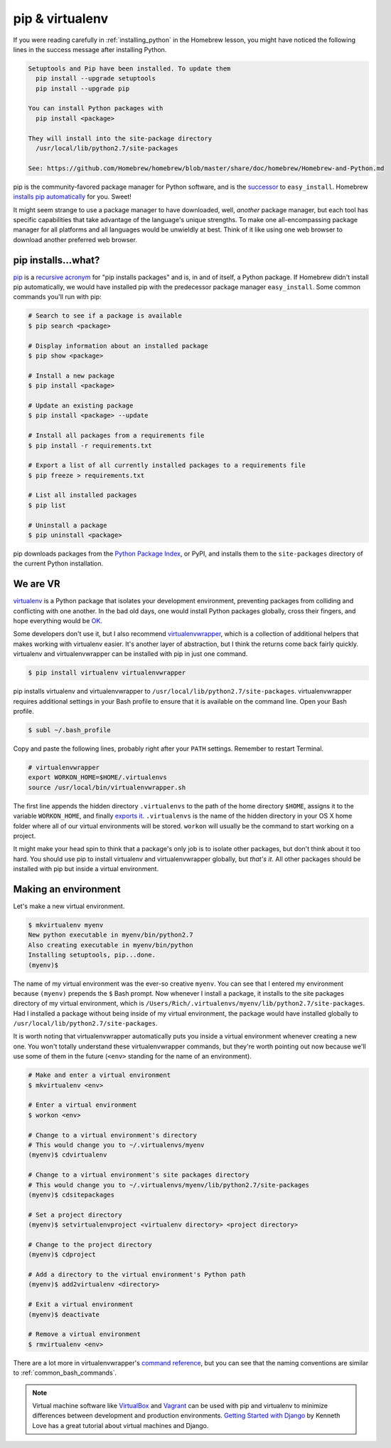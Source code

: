 .. _`pip & virtualenv`:

pip & virtualenv
================

If you were reading carefully in :ref:`installing_python` in the Homebrew lesson, you might have noticed the following lines in the success message after installing Python.

.. code-block:: bash

   Setuptools and Pip have been installed. To update them
     pip install --upgrade setuptools
     pip install --upgrade pip

   You can install Python packages with
     pip install <package>

   They will install into the site-package directory
     /usr/local/lib/python2.7/site-packages

   See: https://github.com/Homebrew/homebrew/blob/master/share/doc/homebrew/Homebrew-and-Python.md

pip is the community-favored package manager for Python software, and is the `successor <http://www.ianbicking.org/blog/2008/12/a-few-corrections-to-on-packaging.html>`_ to ``easy_install``. Homebrew `installs pip automatically <https://github.com/Homebrew/homebrew/blob/master/share/doc/homebrew/Homebrew-and-Python.md#setuptools-pip-etc>`_ for you. Sweet!

It might seem strange to use a package manager to have downloaded, well, *another* package manager, but each tool has specific capabilities that take advantage of the language's unique strengths. To make one all-encompassing package manager for all platforms and all languages would be unwieldly at best. Think of it like using one web browser to download another preferred web browser.

pip installs...what?
--------------------

`pip <https://pip.pypa.io/>`_ is a `recursive acronym <https://en.wikipedia.org/wiki/Recursive_acronym>`_ for "pip installs packages" and is, in and of itself, a Python package. If Homebrew didn't install pip automatically, we would have installed pip with the predecessor package manager ``easy_install``. Some common commands you'll run with pip:

.. code-block:: bash

   # Search to see if a package is available
   $ pip search <package>

   # Display information about an installed package
   $ pip show <package>

   # Install a new package
   $ pip install <package>

   # Update an existing package
   $ pip install <package> --update

   # Install all packages from a requirements file
   $ pip install -r requirements.txt

   # Export a list of all currently installed packages to a requirements file
   $ pip freeze > requirements.txt

   # List all installed packages
   $ pip list

   # Uninstall a package
   $ pip uninstall <package>

pip downloads packages from the `Python Package Index <https://pypi.python.org/pypi>`_, or PyPI, and installs them to the ``site-packages`` directory of the current Python installation.

We are VR
---------

`virtualenv <http://virtualenv.readthedocs.org/>`_ is a Python package that isolates your development environment, preventing packages from colliding and conflicting with one another. In the bad old days, one would install Python packages globally, cross their fingers, and hope everything would be `OK <https://www.youtube.com/watch?v=7ugn1ejC1Jc>`_.

Some developers don't use it, but I also recommend `virtualenvwrapper <http://virtualenvwrapper.readthedocs.org/>`_, which is a collection of additional helpers that makes working with virtualenv easier. It's another layer of abstraction, but I think the returns come back fairly quickly. virtualenv and virtualenvwrapper can be installed with pip in just one command.

.. code-block:: bash

   $ pip install virtualenv virtualenvwrapper

pip installs virtualenv and virtualenvwrapper to ``/usr/local/lib/python2.7/site-packages``. virtualenvwrapper requires additional settings in your Bash profile to ensure that it is available on the command line. Open your Bash profile.

.. code-block:: bash

   $ subl ~/.bash_profile

Copy and paste the following lines, probably right after your ``PATH`` settings. Remember to restart Terminal.

.. code-block:: bash

   # virtualenvwrapper
   export WORKON_HOME=$HOME/.virtualenvs
   source /usr/local/bin/virtualenvwrapper.sh

The first line appends the hidden directory ``.virtualenvs`` to the path of the home directory ``$HOME``, assigns it to the variable ``WORKON_HOME``, and finally `exports it <http://virtualenvwrapper.readthedocs.org/en/latest/install.html?highlight=workon_home#shell-startup-file>`_. ``.virtualenvs`` is the name of the hidden directory in your OS X home folder where all of our virtual environments will be stored. ``workon`` will usually be the command to start working on a project.

It might make your head spin to think that a package's only job is to isolate other packages, but don't think about it too hard. You should use pip to install virtualenv and virtualenvwrapper globally, but *that's it*. All other packages should be installed with pip but inside a virtual environment.

Making an environment
---------------------

Let's make a new virtual environment.

.. code-block:: bash

   $ mkvirtualenv myenv
   New python executable in myenv/bin/python2.7
   Also creating executable in myenv/bin/python
   Installing setuptools, pip...done.
   (myenv)$ 

The name of my virtual environment was the ever-so creative ``myenv``. You can see that I entered my environment because ``(myenv)`` prepends the ``$`` Bash prompt. Now whenever I install a package, it installs to the site packages directory of my virtual environment, which is ``/Users/Rich/.virtualenvs/myenv/lib/python2.7/site-packages``. Had I installed a package without being inside of my virtual environment, the package would have installed globally to ``/usr/local/lib/python2.7/site-packages``.

It is worth noting that virtualenvwrapper automatically puts you inside a virtual environment whenever creating a new one. You won't totally understand these virtualenvwrapper commands, but they're worth pointing out now because we'll use some of them in the future (``<env>`` standing for the name of an environment).

.. code-block:: bash

   # Make and enter a virtual environment
   $ mkvirtualenv <env>

   # Enter a virtual environment
   $ workon <env>

   # Change to a virtual environment's directory
   # This would change you to ~/.virtualenvs/myenv
   (myenv)$ cdvirtualenv

   # Change to a virtual environment's site packages directory
   # This would change you to ~/.virtualenvs/myenv/lib/python2.7/site-packages
   (myenv)$ cdsitepackages

   # Set a project directory
   (myenv)$ setvirtualenvproject <virtualenv directory> <project directory>

   # Change to the project directory
   (myenv)$ cdproject

   # Add a directory to the virtual environment's Python path
   (myenv)$ add2virtualenv <directory>

   # Exit a virtual environment
   (myenv)$ deactivate

   # Remove a virtual environment
   $ rmvirtualenv <env>

There are a lot more in virtualenvwrapper's `command reference <http://virtualenvwrapper.readthedocs.org/en/latest/command_ref.html>`_, but you can see that the naming conventions are similar to :ref:`common_bash_commands`.

.. note::

   Virtual machine software like `VirtualBox <https://www.virtualbox.org/>`_ and `Vagrant <https://www.vagrantup.com/>`_ can be used with pip and virtualenv to minimize differences between development and production environments. `Getting Started with Django <http://gettingstartedwithdjango.com/en/lessons/introduction-and-launch/>`_ by Kenneth Love has a great tutorial about virtual machines and Django.
